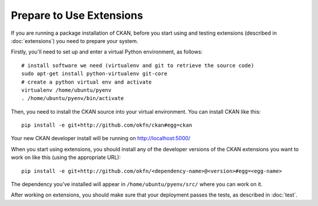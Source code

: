=========================
Prepare to Use Extensions
=========================

If you are running a package installation of CKAN, before you start using and testing extensions (described in :doc:`extensions`) you need to prepare your system. 

Firstly, you'll need to set up and enter a virtual Python environment, as follows: 

::

    # install software we need (virtualenv and git to retrieve the source code)
    sudo apt-get install python-virtualenv git-core
    # create a python virtual env and activate
    virtualenv /home/ubuntu/pyenv
    . /home/ubuntu/pyenv/bin/activate

Then, you need to install the CKAN source into your virtual environment. You can install CKAN like this:

::

	pip install -e git+http://github.com/okfn/ckan#egg=ckan
	
Your new CKAN developer install will be running on http://localhost:5000/
		
When you start using extensions, you should install any of the developer versions of the CKAN extensions you want to work on like this (using the appropriate URL):

::

    pip install -e git+http://github.com/okfn/<dependency-name>@<version>#egg=<egg-name>

The dependency you've installed will appear in ``/home/ubuntu/pyenv/src/`` where you can work on it. 

After working on extensions, you should make sure that your deployment passes the tests, as described in :doc:`test`.
